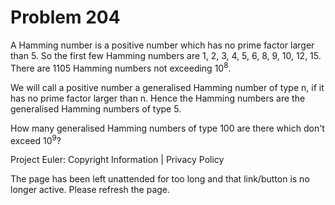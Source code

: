 *   Problem 204

   A Hamming number is a positive number which has no prime factor larger
   than 5.
   So the first few Hamming numbers are 1, 2, 3, 4, 5, 6, 8, 9, 10, 12, 15.
   There are 1105 Hamming numbers not exceeding 10^8.

   We will call a positive number a generalised Hamming number of type n, if
   it has no prime factor larger than n.
   Hence the Hamming numbers are the generalised Hamming numbers of type 5.

   How many generalised Hamming numbers of type 100 are there which don't
   exceed 10^9?

   Project Euler: Copyright Information | Privacy Policy

   The page has been left unattended for too long and that link/button is no
   longer active. Please refresh the page.
